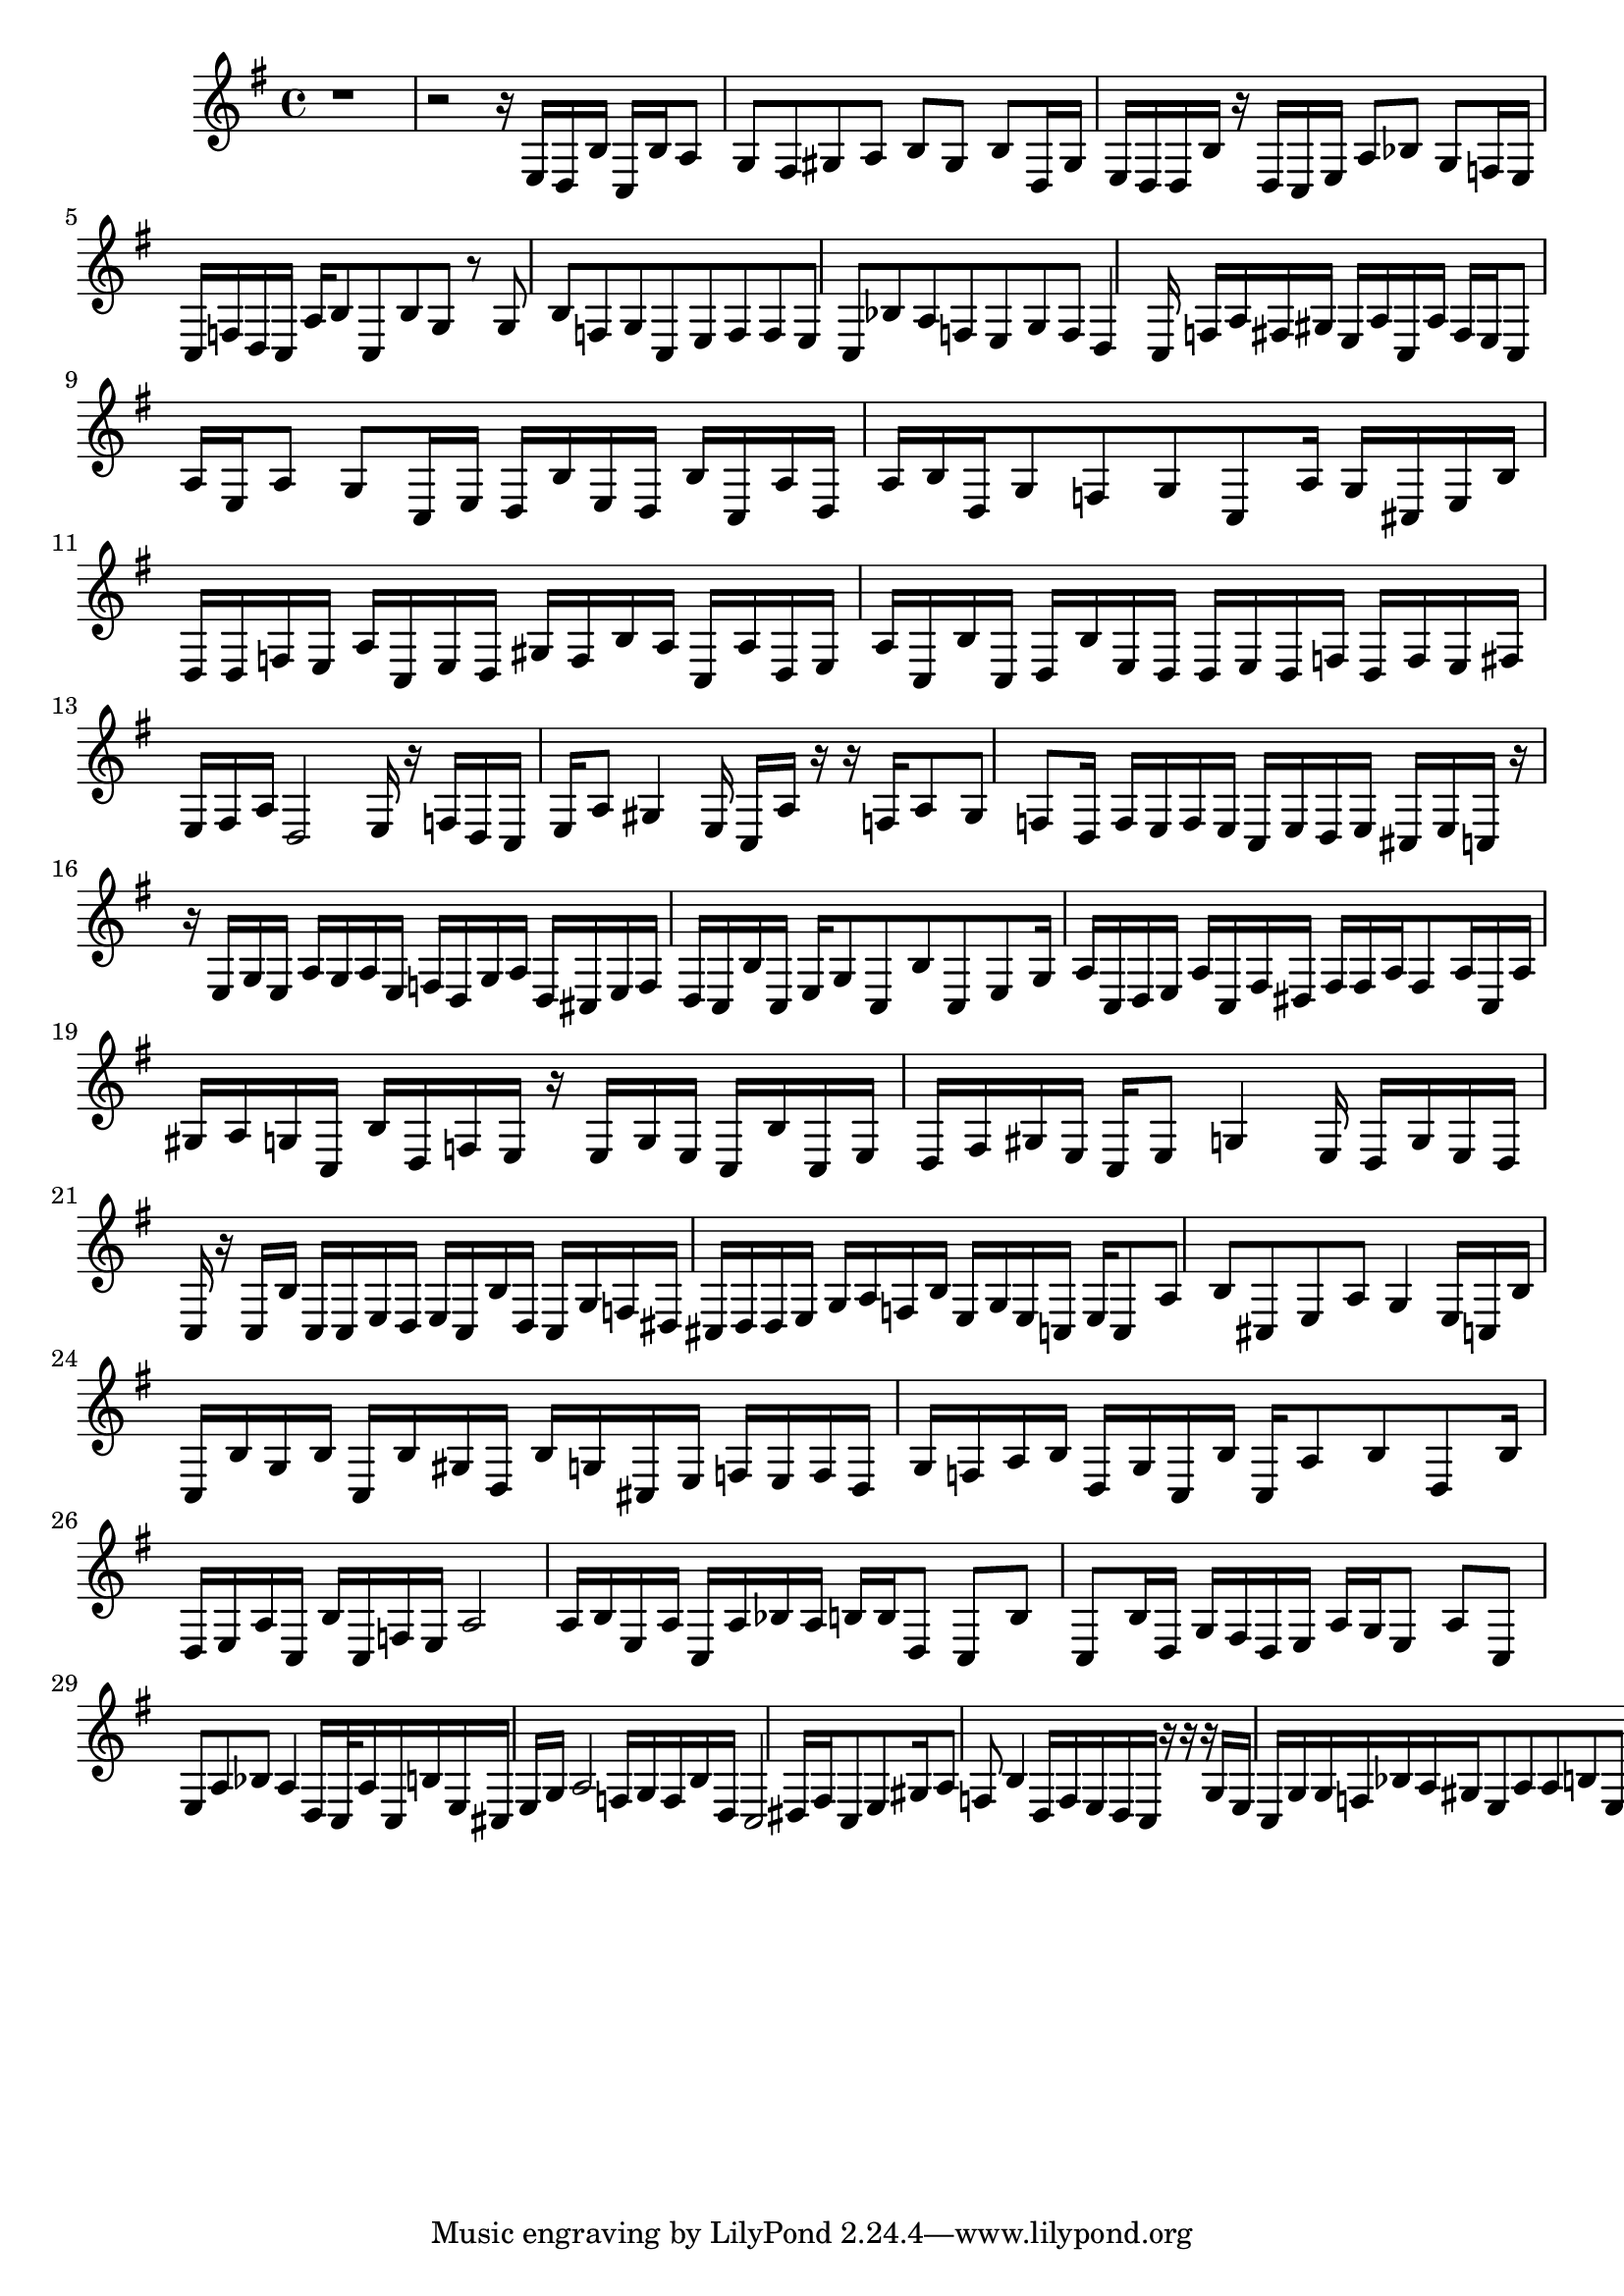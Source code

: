 \score {
<<
{ \key g \major
r1 r2 r16 e16 d16 b16 c16 b16 a8 g8 fis8 gis8 a8 b8 gis8 b8 d16 gis16 e16 d16 d16 b16 r16 d16 c16 e16 a8 bes8 g8 f16 e16 c16 f16 d16 c16 a16 b8 c8 b8 g8 r8 g8 b8 f8 g8 c8 e8 f8 f8 e8 c8 bes8 a8 f8 e8 g8 f8 d4 c16 f16 a16 fis16 gis16 e16 a16 c16 a16 fis16 e16 c8 a16 e16 a8 g8 c16 e16 d16 b16 e16 d16 b16 c16 a16 d16 a16 b16 d16 g8 f8 g8 c8 a16 g16 cis16 e16 b16 d16 d16 f16 e16 a16 c16 e16 d16 gis16 f16 b16 a16 c16 a16 d16 e16 a16 c16 b16 c16 d16 b16 e16 d16 d16 e16 d16 f16 d16 f16 e16 fis16 e16 fis16 a16 d2 e16 r16 f16 d16 c16 e16 a8 gis4 e16 c16 a16 r16 r16 f16 a8 gis8 f8 d16 f16 e16 f16 e16 c16 e16 d16 e16 cis16 e16 c16 r16 r16 e16 g16 e16 a16 g16 a16 e16 f16 d16 g16 a16 d16 cis16 e16 f16 d16 c16 b16 c16 e16 g8 c8 b8 c8 e8 g16 a16 c16 d16 e16 a16 c16 fis16 dis16 fis16 fis16 a16 fis8 a16 c16 a16 gis16 a16 g16 c16 b16 d16 f16 e16 r16 e16 g16 e16 c16 b16 c16 e16 d16 fis16 gis16 e16 c16 e8 g4 e16 d16 g16 e16 d16 c16 r16 c16 b16 c16 c16 e16 d16 e16 c16 b16 d16 c16 g16 f16 dis16 cis16 d16 d16 e16 g16 a16 f16 b16 e16 g16 e16 c16 e16 c8 a8 b8 cis8 e8 a8 g4 e16 c16 b16 c16 b16 g16 b16 c16 b16 gis16 d16 b16 g16 cis16 e16 f16 e16 f16 d16 g16 f16 a16 b16 d16 g16 c16 b16 c16 a8 b8 d8 b16 d16 e16 a16 c16 b16 c16 f16 e16 a2 a16 b16 e16 a16 c16 a16 bes16 a16 b16 b16 d8 c8 b8 c8 b16 d16 g16 fis16 d16 e16 a16 g16 e8 a8 c8 e8 a8 bes8 a4 d16 c32 a16 c16 b16 e16 cis16 e16 g16 a2 f16 g16 f16 b16 d16 c2 dis16 fis16 c8 e8 gis16 a8 f8 b4 d16 f16 e16 d16 c16 r16 r16 r16 g16 e16 c16 g16 g16 f16 bes16 a16 gis16 e8 a8 a8 b8 e8 r8 r16 r16 e16 g16 d16 g16 c16 b16 d16 g16 c16 a16 dis16 e16 g16 f16 d16 b16 a16 c8 b8 g8 d8 e8 d8 gis8 e8 fis8 a8 g8 b8 d16 f16 a16 e16 c16 e16 dis16 c16 e16 a16 c16 e16 cis16 b16 g16 b16 d16 c16 b16 c16 r16 f16 d16 c16 fis16 g16 f8 g8 e8 d8 g8 r8 g8 e8 f8 e8 b8 d8 c8 b8 c8 a8 g16 a16 b16 dis16 fis16 b16 d16 e8 f16 g16 e16 r16 r16 r16 r16 r16 r16 r16 r16 r16 e16 d16 gis16 e16 f16 e16 cis16 d16 f8 e16 b16 e16 b16 a16 c16 e16 g16 f16 g16 f16 d8 c8
 }
>>
\midi { }
\layout { }
}
